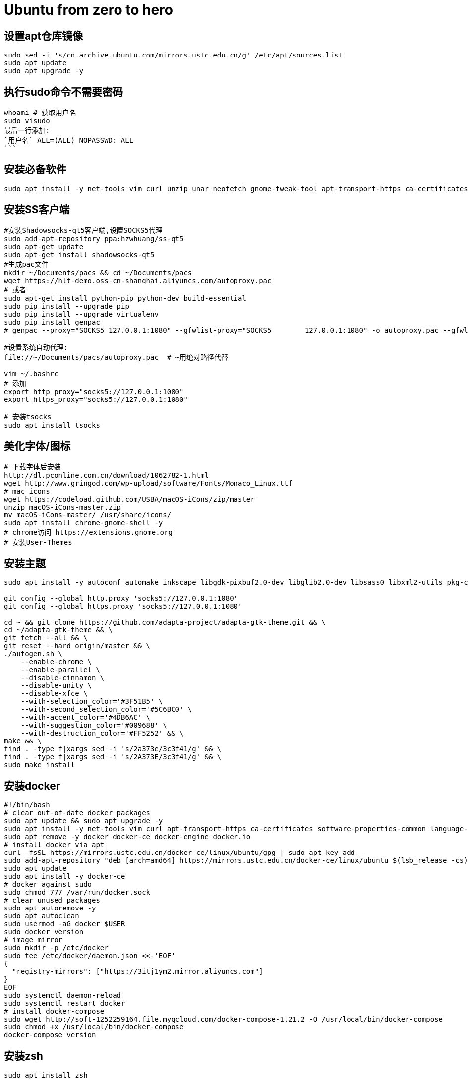 = Ubuntu from zero to hero
:icons: font
:sectanchors:
:page-layout: docs

== 设置apt仓库镜像

[source,bash]
----
sudo sed -i 's/cn.archive.ubuntu.com/mirrors.ustc.edu.cn/g' /etc/apt/sources.list
sudo apt update
sudo apt upgrade -y
----

== 执行sudo命令不需要密码

[source,bash]
----
whoami # 获取用户名
sudo visudo
最后一行添加:
`用户名` ALL=(ALL) NOPASSWD: ALL
```
----

== 安装必备软件

[source,bash]
----
sudo apt install -y net-tools vim curl unzip unar neofetch gnome-tweak-tool apt-transport-https ca-certificates software-properties-common language-pack-zh-hans chrome-gnome-shell
----

== 安装SS客户端
[source,bash]
----
#安装Shadowsocks-qt5客户端,设置SOCKS5代理
sudo add-apt-repository ppa:hzwhuang/ss-qt5
sudo apt-get update
sudo apt-get install shadowsocks-qt5
#生成pac文件
mkdir ~/Documents/pacs && cd ~/Documents/pacs
wget https://hlt-demo.oss-cn-shanghai.aliyuncs.com/autoproxy.pac
# 或者
sudo apt-get install python-pip python-dev build-essential
sudo pip install --upgrade pip
sudo pip install --upgrade virtualenv
sudo pip install genpac
# genpac --proxy="SOCKS5 127.0.0.1:1080" --gfwlist-proxy="SOCKS5 	127.0.0.1:1080" -o autoproxy.pac --gfwlist-url="https://raw.githubusercontent.com/gfwlist/gfwlist/master/gfwlist.txt"

#设置系统自动代理:
file://~/Documents/pacs/autoproxy.pac  # ~用绝对路径代替

vim ~/.bashrc
# 添加
export http_proxy="socks5://127.0.0.1:1080"
export https_proxy="socks5://127.0.0.1:1080"

# 安装tsocks
sudo apt install tsocks
----

== 美化字体/图标
[source,bash]
----
# 下载字体后安装
http://dl.pconline.com.cn/download/1062782-1.html
wget http://www.gringod.com/wp-upload/software/Fonts/Monaco_Linux.ttf
# mac icons
wget https://codeload.github.com/USBA/macOS-iCons/zip/master
unzip macOS-iCons-master.zip
mv macOS-iCons-master/ /usr/share/icons/
sudo apt install chrome-gnome-shell -y
# chrome访问 https://extensions.gnome.org
# 安装User-Themes
----

== 安装主题
[source,bash]
----
sudo apt install -y autoconf automake inkscape libgdk-pixbuf2.0-dev libglib2.0-dev libsass0 libxml2-utils pkg-config sassc parallel

git config --global http.proxy 'socks5://127.0.0.1:1080'
git config --global https.proxy 'socks5://127.0.0.1:1080'

cd ~ && git clone https://github.com/adapta-project/adapta-gtk-theme.git && \
cd ~/adapta-gtk-theme && \
git fetch --all && \
git reset --hard origin/master && \
./autogen.sh \
    --enable-chrome \
    --enable-parallel \
    --disable-cinnamon \
    --disable-unity \
    --disable-xfce \
    --with-selection_color='#3F51B5' \
    --with-second_selection_color='#5C6BC0' \
    --with-accent_color='#4DB6AC' \
    --with-suggestion_color='#009688' \
    --with-destruction_color='#FF5252' && \
make && \
find . -type f|xargs sed -i 's/2a373e/3c3f41/g' && \
find . -type f|xargs sed -i 's/2A373E/3c3f41/g' && \
sudo make install
----

== 安装docker
[source,bash]
----
#!/bin/bash
# clear out-of-date docker packages
sudo apt update && sudo apt upgrade -y
sudo apt install -y net-tools vim curl apt-transport-https ca-certificates software-properties-common language-pack-zh-hans
sudo apt remove -y docker docker-ce docker-engine docker.io
# install docker via apt
curl -fsSL https://mirrors.ustc.edu.cn/docker-ce/linux/ubuntu/gpg | sudo apt-key add -
sudo add-apt-repository "deb [arch=amd64] https://mirrors.ustc.edu.cn/docker-ce/linux/ubuntu $(lsb_release -cs) stable"
sudo apt update
sudo apt install -y docker-ce
# docker against sudo
sudo chmod 777 /var/run/docker.sock
# clear unused packages
sudo apt autoremove -y
sudo apt autoclean
sudo usermod -aG docker $USER
sudo docker version
# image mirror
sudo mkdir -p /etc/docker
sudo tee /etc/docker/daemon.json <<-'EOF'
{
  "registry-mirrors": ["https://3itj1ym2.mirror.aliyuncs.com"]
}
EOF
sudo systemctl daemon-reload
sudo systemctl restart docker
# install docker-compose
sudo wget http://soft-1252259164.file.myqcloud.com/docker-compose-1.21.2 -O /usr/local/bin/docker-compose
sudo chmod +x /usr/local/bin/docker-compose
docker-compose version
----

== 安装zsh
[source,bash]
-----
sudo apt install zsh
sh -c "$(wget https://raw.githubusercontent.com/robbyrussell/oh-my-zsh/master/tools/install.sh -O -)"
chsh -s /bin/zsh
# 安装插件
sudo apt-get install powerline
git clone https://github.com/powerline/fonts.git
cd fonts
./install.sh
git clone https://github.com/zsh-users/zsh-autosuggestions ${ZSH_CUSTOM:-~/.oh-my-zsh/custom}/plugins/zsh-autosuggestions
git clone https://github.com/zsh-users/zsh-syntax-highlighting.git ${ZSH_CUSTOM:-~/.oh-my-zsh/custom}/plugins/zsh-syntax-highlighting
git clone https://github.com/jhipster/jhipster-oh-my-zsh-plugin.git ${ZSH_CUSTOM:-~/.oh-my-zsh/custom}/plugins/jhipster

sudo mkdir /usr/share/fonts/OTF/ -p
wget https://raw.githubusercontent.com/powerline/powerline/develop/font/10-powerline-symbols.conf
wget https://raw.githubusercontent.com/powerline/powerline/develop/font/PowerlineSymbols.otf
sudo cp 10-powerline-symbols.conf /usr/share/fonts/OTF/
sudo mv 10-powerline-symbols.conf /etc/fonts/conf.d/
sudo mv PowerlineSymbols.otf /usr/share/fonts/OTF/

# 修改~/.zshrc
ZSH_THEME="agnoster"
DEFAULT_USER=`whoami`
export LC_ALL=zh_CN.UTF-8
export LANG=zh_CN.UTF-8
plugins=(
  git
  zsh-autosuggestions
  zsh-syntax-highlighting
  docker
  docker-compose
  minikube
  jhipster
  kubectl
)

alias f='free -h'
alias d='df -h'
alias s='sudo apt update && sudo apt upgrade -y'
alias c='clear'
alias w='which'
alias dh='du -h --max-depth=1'
alias mp='mvn clean package -DskipTests=true'

source ~/.zshrc
# 设置终端字体为 Meslo LG s for Powerline Regular 12
-----

== 安装sdkman
-----
curl -s "https://get.sdkman.io" | zsh
source "$HOME/.sdkman/bin/sdkman-init.sh"
-----